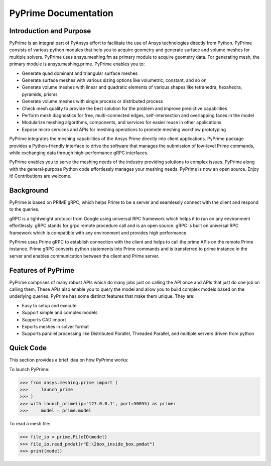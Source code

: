 PyPrime Documentation
=====================
--------------------------
Introduction and Purpose 
--------------------------

PyPrime is an integral part of PyAnsys effort to facilitate the use of Ansys technologies directly from Python. PyPrime consists of various python modules that help you to acquire geometry and generate surface and volume meshes for multiple solvers. PyPrime uses ansys.meshing.fm as primary module to acquire geometry data. For generating mesh, the primary module is ansys.meshing.prime. PyPrime enables you to: 

* Generate quad dominant and triangular surface meshes 

* Generate surface meshes with various sizing options like volumetric, constant, and so on 

* Generate volume meshes with linear and quadratic elements of various shapes like tetrahedra, hexahedra, pyramids, prisms 

* Generate volume meshes with single process or distributed process 

* Check mesh quality to provide the best solution for the problem and improve predictive capabilities 

* Perform mesh diagnostics for free, multi-connected edges, self-intersection and overlapping faces in the model 

* Modularize meshing algorithms, components, and services for easier reuse in other applications 

* Expose micro services and APIs for meshing operations to promote meshing workflow prototyping 

 
PyPrime integrates the meshing capabilities of the Ansys Prime directly into client applications. PyPrime package provides a Python-friendly interface to drive the software that manages the submission of low-level Prime commands, while exchanging data through high-performance gRPC interfaces. 

PyPrime  enables you to serve the meshing needs of the industry providing solutions to complex issues. PyPrime along with the general-purpose Python code effortlessly manages your meshing needs. PyPrime is now an open source. Enjoy it! Contributions are welcome. 

-----------
Background 
-----------

PyPrime is based on PRIME gRPC, which helps Prime to be a server and seamlessly connect with the client and respond to the queries. 

gRPC is a lightweight protocol from Google using universal RPC framework which helps it to run on any environment effortlessly. gRPC stands for grpc remote procedure call and is an open source. gRPC is built on universal RPC framework which is compatible with any environment and provides high performance. 

PyPrime uses Prime gRPC to establish connection with the client and helps to call the prime APIs on the remote Prime instance. Prime gRPC  converts python statements into Prime commands and is transferred to prime instance in the server and enables communication between the client and Prime server. 

---------------------
Features of PyPrime 
---------------------
PyPrime comprises of many robust APIs which do many jobs just on calling the API once and APIs that just do one job on calling them. These APIs also enable you to query the model and allow you to build complex models based on the underlying queries. PyPrime has some distinct features that make them unique. They are: 

* Easy to setup and execute 

* Support simple and complex models

* Supports CAD import 

* Exports meshes in solver format 

* Supports parallel processing like Distributed Parallel, Threaded Parallel, and multiple servers driven from python 

------------------
Quick Code
------------------
This section provides a brief idea on how PyPrime works: 

To launch PyPrime: 

>>> from ansys.meshing.prime import ( 
>>>     launch_prime
>>> ) 
>>> with launch_prime(ip='127.0.0.1', port=50055) as prime: 
>>>     model = prime.model 


To read a mesh file: 

>>> file_io = prime.FileIO(model)
>>> file_io.read_pmdat(r"E:\2box_inside_box.pmdat")
>>> print(model)

